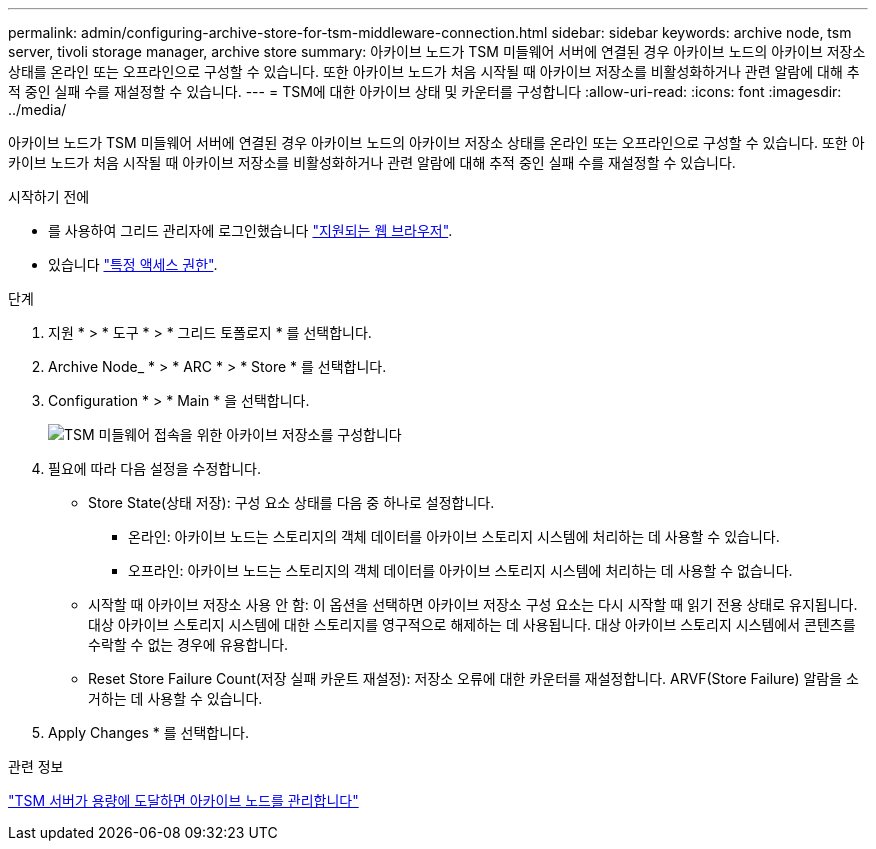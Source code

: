 ---
permalink: admin/configuring-archive-store-for-tsm-middleware-connection.html 
sidebar: sidebar 
keywords: archive node, tsm server, tivoli storage manager, archive store 
summary: 아카이브 노드가 TSM 미들웨어 서버에 연결된 경우 아카이브 노드의 아카이브 저장소 상태를 온라인 또는 오프라인으로 구성할 수 있습니다. 또한 아카이브 노드가 처음 시작될 때 아카이브 저장소를 비활성화하거나 관련 알람에 대해 추적 중인 실패 수를 재설정할 수 있습니다. 
---
= TSM에 대한 아카이브 상태 및 카운터를 구성합니다
:allow-uri-read: 
:icons: font
:imagesdir: ../media/


[role="lead"]
아카이브 노드가 TSM 미들웨어 서버에 연결된 경우 아카이브 노드의 아카이브 저장소 상태를 온라인 또는 오프라인으로 구성할 수 있습니다. 또한 아카이브 노드가 처음 시작될 때 아카이브 저장소를 비활성화하거나 관련 알람에 대해 추적 중인 실패 수를 재설정할 수 있습니다.

.시작하기 전에
* 를 사용하여 그리드 관리자에 로그인했습니다 link:../admin/web-browser-requirements.html["지원되는 웹 브라우저"].
* 있습니다 link:admin-group-permissions.html["특정 액세스 권한"].


.단계
. 지원 * > * 도구 * > * 그리드 토폴로지 * 를 선택합니다.
. Archive Node_ * > * ARC * > * Store * 를 선택합니다.
. Configuration * > * Main * 을 선택합니다.
+
image::../media/archive_store_tsm.gif[TSM 미들웨어 접속을 위한 아카이브 저장소를 구성합니다]

. 필요에 따라 다음 설정을 수정합니다.
+
** Store State(상태 저장): 구성 요소 상태를 다음 중 하나로 설정합니다.
+
*** 온라인: 아카이브 노드는 스토리지의 객체 데이터를 아카이브 스토리지 시스템에 처리하는 데 사용할 수 있습니다.
*** 오프라인: 아카이브 노드는 스토리지의 객체 데이터를 아카이브 스토리지 시스템에 처리하는 데 사용할 수 없습니다.


** 시작할 때 아카이브 저장소 사용 안 함: 이 옵션을 선택하면 아카이브 저장소 구성 요소는 다시 시작할 때 읽기 전용 상태로 유지됩니다. 대상 아카이브 스토리지 시스템에 대한 스토리지를 영구적으로 해제하는 데 사용됩니다. 대상 아카이브 스토리지 시스템에서 콘텐츠를 수락할 수 없는 경우에 유용합니다.
** Reset Store Failure Count(저장 실패 카운트 재설정): 저장소 오류에 대한 카운터를 재설정합니다. ARVF(Store Failure) 알람을 소거하는 데 사용할 수 있습니다.


. Apply Changes * 를 선택합니다.


.관련 정보
link:managing-archive-node-when-tsm-server-reaches-capacity.html["TSM 서버가 용량에 도달하면 아카이브 노드를 관리합니다"]
